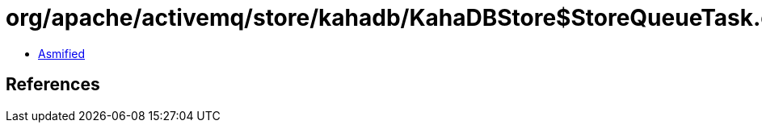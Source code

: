 = org/apache/activemq/store/kahadb/KahaDBStore$StoreQueueTask.class

 - link:KahaDBStore$StoreQueueTask-asmified.java[Asmified]

== References

